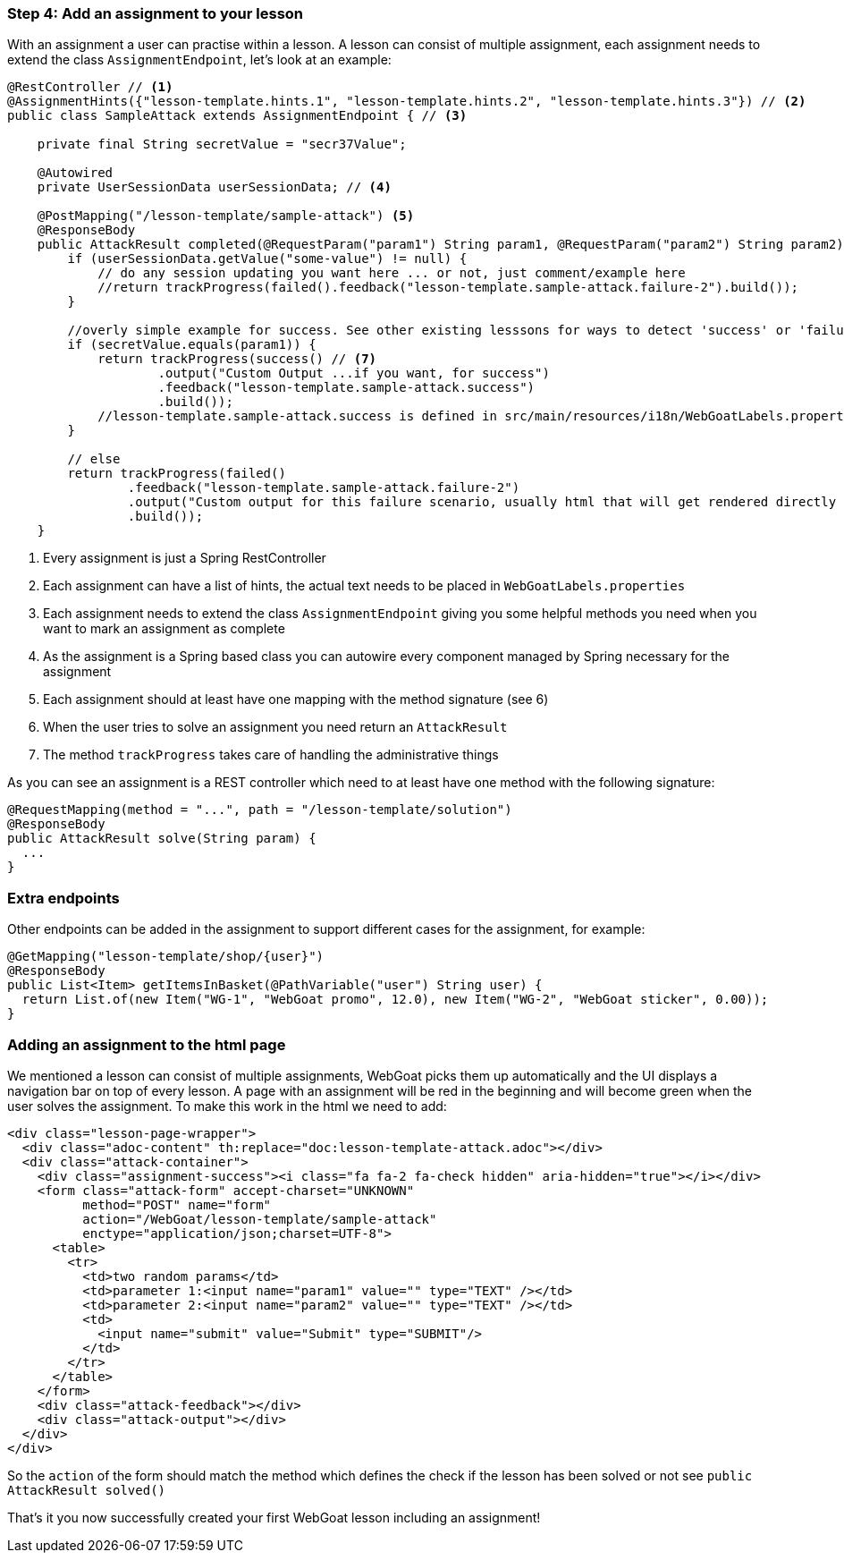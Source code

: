 === Step 4: Add an assignment to your lesson

With an assignment a user can practise within a lesson. A lesson can consist of multiple assignment, each assignment
needs to extend the class `AssignmentEndpoint`, let's look at an example:

[source,java]
----
@RestController // <1>
@AssignmentHints({"lesson-template.hints.1", "lesson-template.hints.2", "lesson-template.hints.3"}) // <2>
public class SampleAttack extends AssignmentEndpoint { // <3>

    private final String secretValue = "secr37Value";

    @Autowired
    private UserSessionData userSessionData; // <4>

    @PostMapping("/lesson-template/sample-attack") <5>
    @ResponseBody
    public AttackResult completed(@RequestParam("param1") String param1, @RequestParam("param2") String param2) { <6>
        if (userSessionData.getValue("some-value") != null) {
            // do any session updating you want here ... or not, just comment/example here
            //return trackProgress(failed().feedback("lesson-template.sample-attack.failure-2").build());
        }

        //overly simple example for success. See other existing lesssons for ways to detect 'success' or 'failure'
        if (secretValue.equals(param1)) {
            return trackProgress(success() // <7>
                    .output("Custom Output ...if you want, for success")
                    .feedback("lesson-template.sample-attack.success")
                    .build());
            //lesson-template.sample-attack.success is defined in src/main/resources/i18n/WebGoatLabels.properties
        }

        // else
        return trackProgress(failed()
                .feedback("lesson-template.sample-attack.failure-2")
                .output("Custom output for this failure scenario, usually html that will get rendered directly ... yes, you can self-xss if you want")
                .build());
    }
----
<1> Every assignment is just a Spring RestController
<2> Each assignment can have a list of hints, the actual text needs to be placed in `WebGoatLabels.properties`
<3> Each assignment needs to extend the class `AssignmentEndpoint` giving you some helpful methods you need when you want to mark an assignment as complete
<4> As the assignment is a Spring based class you can autowire every component managed by Spring necessary for the assignment
<5> Each assignment should at least have one mapping with the method signature (see 6)
<6> When the user tries to solve an assignment you need return an `AttackResult`
<7> The method `trackProgress` takes care of handling the administrative things

As you can see an assignment is a REST controller which need to at least have one method with the following signature:

[source]
----
@RequestMapping(method = "...", path = "/lesson-template/solution")
@ResponseBody
public AttackResult solve(String param) {
  ...
}
----

=== Extra endpoints

Other endpoints can be added in the assignment to support different cases for the assignment, for example:

[source]
----
@GetMapping("lesson-template/shop/{user}")
@ResponseBody
public List<Item> getItemsInBasket(@PathVariable("user") String user) {
  return List.of(new Item("WG-1", "WebGoat promo", 12.0), new Item("WG-2", "WebGoat sticker", 0.00));
}
----

=== Adding an assignment to the html page

We mentioned a lesson can consist of multiple assignments, WebGoat picks them up automatically and the UI displays
a navigation bar on top of every lesson. A page with an assignment will be red in the beginning and will become
green when the user solves the assignment. To make this work in the html we need to add:

[source]
----
<div class="lesson-page-wrapper">
  <div class="adoc-content" th:replace="doc:lesson-template-attack.adoc"></div>
  <div class="attack-container">
    <div class="assignment-success"><i class="fa fa-2 fa-check hidden" aria-hidden="true"></i></div>
    <form class="attack-form" accept-charset="UNKNOWN"
          method="POST" name="form"
          action="/WebGoat/lesson-template/sample-attack"
          enctype="application/json;charset=UTF-8">
      <table>
        <tr>
          <td>two random params</td>
          <td>parameter 1:<input name="param1" value="" type="TEXT" /></td>
          <td>parameter 2:<input name="param2" value="" type="TEXT" /></td>
          <td>
            <input name="submit" value="Submit" type="SUBMIT"/>
          </td>
        </tr>
      </table>
    </form>
    <div class="attack-feedback"></div>
    <div class="attack-output"></div>
  </div>
</div>
----

So the `action` of the form should match the method which defines the check if the lesson has been solved or not
see `public AttackResult solved()`

That's it you now successfully created your first WebGoat lesson including an assignment!